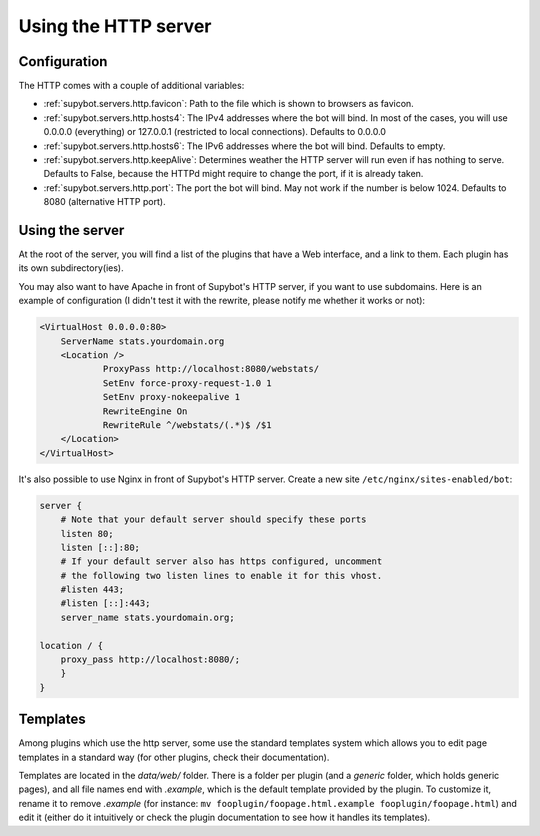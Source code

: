 *********************
Using the HTTP server
*********************

Configuration
=============

The HTTP comes with a couple of additional variables:

* :ref:`supybot.servers.http.favicon`: Path to the file which is shown to 
  browsers as favicon.
* :ref:`supybot.servers.http.hosts4`: The IPv4 addresses where the bot 
  will  bind. In most of the cases, you will use 0.0.0.0 (everything) or 
  127.0.0.1 (restricted to local connections). Defaults to 0.0.0.0
* :ref:`supybot.servers.http.hosts6`: The IPv6 addresses where the bot 
  will  bind. Defaults to empty.
* :ref:`supybot.servers.http.keepAlive`: Determines weather the HTTP server
  will run even if has nothing to serve. Defaults to False, because the 
  HTTPd might require to change the port, if it is already taken.
* :ref:`supybot.servers.http.port`: The port the bot will bind. May not 
  work if the number is below 1024. Defaults to 8080 (alternative HTTP port).


Using the server
================

At the root of the server, you will find a list of the plugins that have a Web
interface, and a link to them. Each plugin has its own subdirectory(ies).

You may also want to have Apache in front of Supybot's HTTP server, if 
you want to use subdomains. Here is an example of configuration 
(I didn't test it with the rewrite, please notify me whether it works or 
not):

.. code-block:: apache

    <VirtualHost 0.0.0.0:80>
        ServerName stats.yourdomain.org
        <Location />
                ProxyPass http://localhost:8080/webstats/
                SetEnv force-proxy-request-1.0 1
                SetEnv proxy-nokeepalive 1
                RewriteEngine On
                RewriteRule ^/webstats/(.*)$ /$1
        </Location>
    </VirtualHost>

It's also possible to use Nginx in front of Supybot's HTTP server. Create a new site ``/etc/nginx/sites-enabled/bot``:

.. code-block:: nginx

    server {
        # Note that your default server should specify these ports
        listen 80;
        listen [::]:80;
        # If your default server also has https configured, uncomment
        # the following two listen lines to enable it for this vhost.
        #listen 443;
        #listen [::]:443;
        server_name stats.yourdomain.org;

    location / {
        proxy_pass http://localhost:8080/;
        }
    }

Templates
=========

Among plugins which use the http server, some use the standard templates
system which allows you to edit page templates in a standard way (for other
plugins, check their documentation).

Templates are located in the `data/web/` folder. There is a folder per plugin
(and a `generic` folder, which holds generic pages), and all file names end
with `.example`, which is the default template provided by the plugin.
To customize it, rename it to remove `.example` (for instance:
``mv fooplugin/foopage.html.example fooplugin/foopage.html``) and edit it
(either do it intuitively or check the plugin documentation to see how
it handles its templates).
